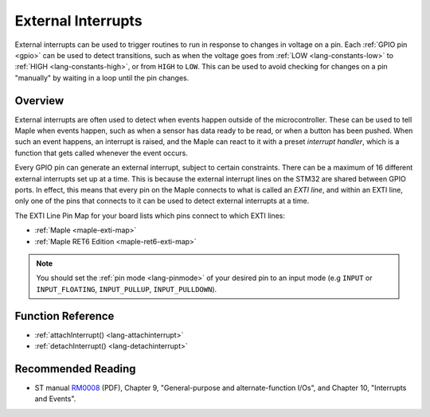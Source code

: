 .. highlight:: cpp

.. _external-interrupts:

External Interrupts
===================

External interrupts can be used to trigger routines to run in response
to changes in voltage on a pin.  Each :ref:`GPIO pin <gpio>` can be
used to detect transitions, such as when the voltage goes from
:ref:`LOW <lang-constants-low>` to :ref:`HIGH <lang-constants-high>`,
or from ``HIGH`` to ``LOW``. This can be used to avoid checking for
changes on a pin "manually" by waiting in a loop until the pin
changes.

.. _contents: Contents
   :local:

Overview
--------

External interrupts are often used to detect when events happen
outside of the microcontroller. These can be used to tell Maple when
events happen, such as when a sensor has data ready to be read, or
when a button has been pushed.  When such an event happens, an
interrupt is raised, and the Maple can react to it with a preset
*interrupt handler*, which is a function that gets called whenever the
event occurs.

.. _external-interrupts-exti-line:

Every GPIO pin can generate an external interrupt, subject to certain
constraints.  There can be a maximum of 16 different external
interrupts set up at a time.  This is because the external interrupt
lines on the STM32 are shared between GPIO ports. In effect, this
means that every pin on the Maple connects to what is called an *EXTI
line*, and within an EXTI line, only one of the pins that connects to
it can be used to detect external interrupts at a time.

The EXTI Line Pin Map for your board lists which pins connect to which
EXTI lines:

* :ref:`Maple <maple-exti-map>`
* :ref:`Maple RET6 Edition <maple-ret6-exti-map>`

.. note::

   You should set the :ref:`pin mode <lang-pinmode>` of your
   desired pin to an input mode (e.g ``INPUT`` or ``INPUT_FLOATING``,
   ``INPUT_PULLUP``, ``INPUT_PULLDOWN``).

Function Reference
------------------

- :ref:`attachInterrupt() <lang-attachinterrupt>`
- :ref:`detachInterrupt() <lang-detachinterrupt>`

Recommended Reading
-------------------

* ST manual `RM0008
  <http://www.st.com/stonline/products/literature/rm/13902.pdf>`_
  (PDF), Chapter 9, "General-purpose and alternate-function I/Os", and
  Chapter 10, "Interrupts and Events".
